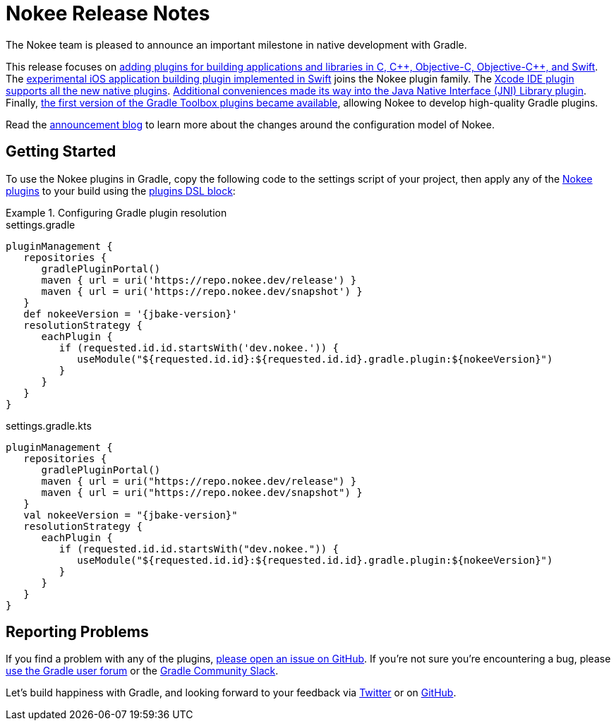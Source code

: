 = Nokee Release Notes
:jbake-type: release_notes
:jbake-tags: {jbake-version}, jvm, jni, objective c, objective cpp, c, swift
:jbake-description: See what version {jbake-version} of the Gradle Nokee plugins has to offer!

The Nokee team is pleased to announce an important milestone in native development with Gradle.

This release focuses on link:#sec:native-plugins[adding plugins for building applications and libraries in C, {cpp}, Objective-C, Objective-{cpp}, and Swift].
The link:#sec:swift-ios-application-plugin[experimental iOS application building plugin implemented in Swift] joins the Nokee plugin family.
The link:#sec:xcode-ide[Xcode IDE plugin supports all the new native plugins].
link:#sec:jni-library-improvements[Additional conveniences made its way into the Java Native Interface (JNI) Library plugin].
Finally, link:#sec:gradle-toolbox[the first version of the Gradle Toolbox plugins became available], allowing Nokee to develop high-quality Gradle plugins.

Read the link:../../blog/release-0.4-announcement/[announcement blog] to learn more about the changes around the configuration model of Nokee.

[[sec:getting-started]]
== Getting Started

To use the Nokee plugins in Gradle, copy the following code to the settings script of your project, then apply any of the <<manual/plugin-references.adoc#,Nokee plugins>> to your build using the link:{gradle-user-manual}/plugins.html#sec:plugins_block[plugins DSL block]:

.Configuring Gradle plugin resolution
====
[.multi-language-sample]
=====
.settings.gradle
[source,groovy,subs=attributes+]
----
pluginManagement {
   repositories {
      gradlePluginPortal()
      maven { url = uri('https://repo.nokee.dev/release') }
      maven { url = uri('https://repo.nokee.dev/snapshot') }
   }
   def nokeeVersion = '{jbake-version}'
   resolutionStrategy {
      eachPlugin {
         if (requested.id.id.startsWith('dev.nokee.')) {
            useModule("${requested.id.id}:${requested.id.id}.gradle.plugin:${nokeeVersion}")
         }
      }
   }
}
----
=====
[.multi-language-sample]
=====
.settings.gradle.kts
[source,kotlin,subs=attributes+]
----
pluginManagement {
   repositories {
      gradlePluginPortal()
      maven { url = uri("https://repo.nokee.dev/release") }
      maven { url = uri("https://repo.nokee.dev/snapshot") }
   }
   val nokeeVersion = "{jbake-version}"
   resolutionStrategy {
      eachPlugin {
         if (requested.id.id.startsWith("dev.nokee.")) {
            useModule("${requested.id.id}:${requested.id.id}.gradle.plugin:${nokeeVersion}")
         }
      }
   }
}
----
=====
====

// TODO: Deprecate withType from all view
//  For withType(Class).configureEach(...) -> configureEach(Class, Action)
//  For withType(Class).getElements() -> filter(t -> t instanceof Class).map(t -> (List<T>)t)
//  The last one is more complex but we will be rolling out more helper for creating specs

[[sec:reporting-problems]]
== Reporting Problems
If you find a problem with any of the plugins, https://github.com/nokeedev/gradle-native[please open an issue on GitHub].
If you're not sure you're encountering a bug, please https://discuss.gradle.org/tags/c/help-discuss/14/native[use the Gradle user forum] or the https://app.slack.com/client/TA7ULVA9K/CDDGUSJ7R[Gradle Community Slack].

Let's build happiness with Gradle, and looking forward to your feedback via https://twitter.com/nokeedev[Twitter] or on https://github.com/nokeedev[GitHub].
